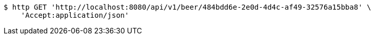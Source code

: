 [source,bash]
----
$ http GET 'http://localhost:8080/api/v1/beer/484bdd6e-2e0d-4d4c-af49-32576a15bba8' \
    'Accept:application/json'
----